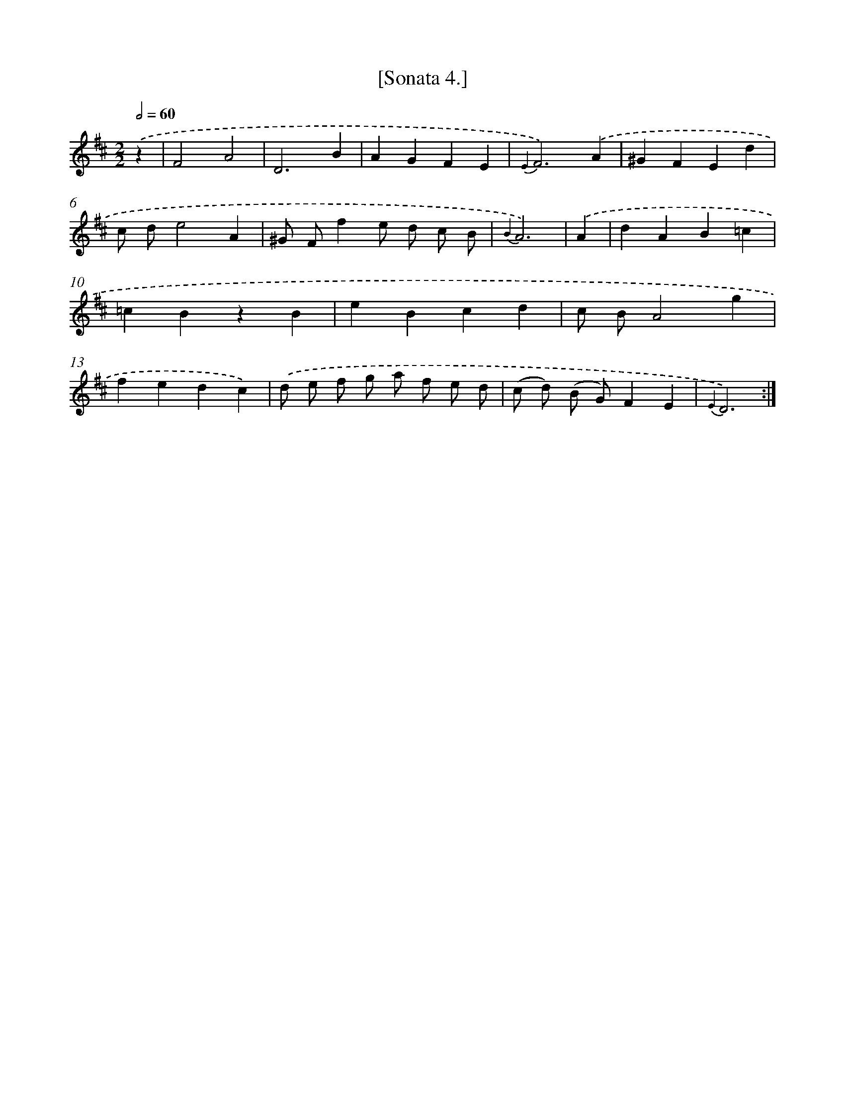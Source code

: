 X: 13611
T: [Sonata 4.]
%%abc-version 2.0
%%abcx-abcm2ps-target-version 5.9.1 (29 Sep 2008)
%%abc-creator hum2abc beta
%%abcx-conversion-date 2018/11/01 14:37:36
%%humdrum-veritas 3703151380
%%humdrum-veritas-data 3889236932
%%continueall 1
%%barnumbers 0
L: 1/4
M: 2/2
Q: 1/2=60
K: D clef=treble
.('z [I:setbarnb 1]|
F2A2 |
D3B |
AGFE |
{E2}F3).('A |
^GFEd |
c/ d/e2A |
^G/ F/fe/ d/ c/ B/ |
{B2}A3) |
.('A [I:setbarnb 9]|
dAB=c |
=cBzB |
eBcd |
c/ B/A2g |
fedc) |
.('d/ e/ f/ g/ a/ f/ e/ d/ |
(c/ d/) (B/ G/)FE |
{E2}D3) :|]
